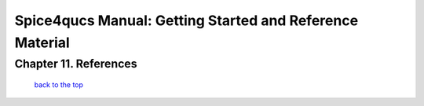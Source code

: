===========================================================
Spice4qucs Manual: Getting Started and Reference Material
===========================================================

-------------------------
Chapter 11. References
-------------------------



   `back to the top <#top>`__


